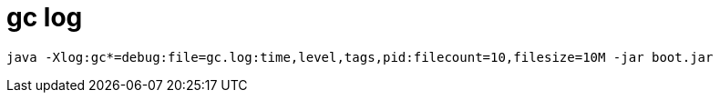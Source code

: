
= gc log

[source,shell]
----
java -Xlog:gc*=debug:file=gc.log:time,level,tags,pid:filecount=10,filesize=10M -jar boot.jar
----
